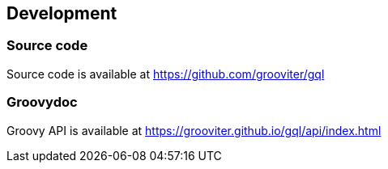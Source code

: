 == Development

=== Source code

Source code is available at https://github.com/grooviter/gql

=== Groovydoc

Groovy API is available at https://grooviter.github.io/gql/api/index.html

